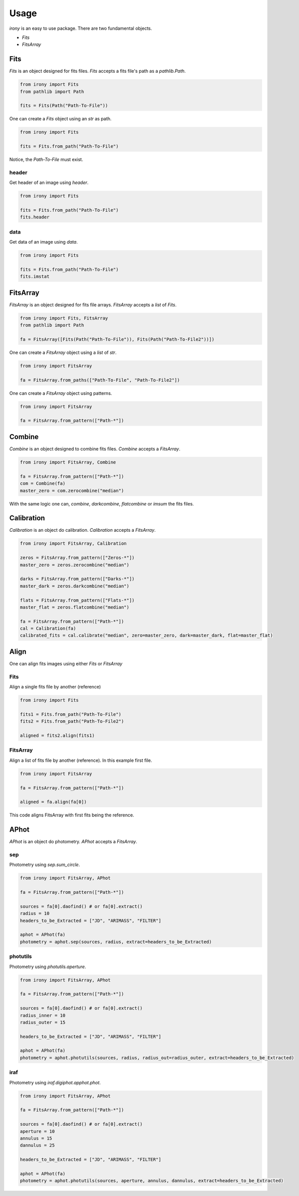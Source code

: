 Usage
=====

`irony` is an easy to use package. There are two fundamental objects.

* `Fits`
* `FitsArray`


Fits
----
`Fits` is an object designed for fits files. `Fits` accepts a fits file's path as a `pathlib.Path`.


.. code-block:: python

   from irony import Fits
   from pathlib import Path

   fits = Fits(Path("Path-To-File"))

One can create a `Fits` object using an `str` as path.

.. code-block:: python

   from irony import Fits

   fits = Fits.from_path("Path-To-File")

Notice, the `Path-To-File` must exist.

header
~~~~~~

Get header of an image using `header`.

.. code-block:: python

   from irony import Fits

   fits = Fits.from_path("Path-To-File")
   fits.header

data
~~~~

Get data of an image using `data`.

.. code-block:: python

   from irony import Fits

   fits = Fits.from_path("Path-To-File")
   fits.imstat


FitsArray
---------
`FitsArray` is an object designed for fits file arrays. `FitsArray` accepts a `list` of `Fits`.

.. code-block:: python

   from irony import Fits, FitsArray
   from pathlib import Path

   fa = FitsArray([Fits(Path("Path-To-File")), Fits(Path("Path-To-File2"))])

One can create a `FitsArray` object using a `list` of `str`.

.. code-block:: python

   from irony import FitsArray

   fa = FitsArray.from_paths(["Path-To-File", "Path-To-File2"])

One can create a `FitsArray` object using patterns.

.. code-block:: python

   from irony import FitsArray

   fa = FitsArray.from_pattern(["Path-*"])

Combine
-------
`Combine` is an object designed to combine fits files. `Combine` accepts a `FitsArray`.

.. code-block:: python

   from irony import FitsArray, Combine

   fa = FitsArray.from_pattern(["Path-*"])
   com = Combine(fa)
   master_zero = com.zerocombine("median")

With the same logic one can, `combine`, `darkcombine`, `flatcombine` or `imsum` the fits files.

Calibration
-----------
`Calibration` is an object do calibration. `Calibration` accepts a `FitsArray`.

.. code-block:: python

   from irony import FitsArray, Calibration

   zeros = FitsArray.from_pattern(["Zeros-*"])
   master_zero = zeros.zerocombine("median")

   darks = FitsArray.from_pattern(["Darks-*"])
   master_dark = zeros.darkcombine("median")

   flats = FitsArray.from_pattern(["Flats-*"])
   master_flat = zeros.flatcombine("median")

   fa = FitsArray.from_pattern(["Path-*"])
   cal = Calibration(fa)
   calibrated_fits = cal.calibrate("median", zero=master_zero, dark=master_dark, flat=master_flat)

Align
-----
One can align fits images using either `Fits` or `FitsArray`

Fits
~~~~

Align a single fits file by another (reference)

.. code-block:: python

   from irony import Fits

   fits1 = Fits.from_path("Path-To-File")
   fits2 = Fits.from_path("Path-To-File2")

   aligned = fits2.align(fits1)

FitsArray
~~~~~~~~~

Align a list of fits file by another (reference). In this example first file.

.. code-block:: python

   from irony import FitsArray

   fa = FitsArray.from_pattern(["Path-*"])

   aligned = fa.align(fa[0])

This code aligns FitsArray with first fits being the reference.

APhot
-----
`APhot` is an object do photometry. `APhot` accepts a `FitsArray`.

sep
~~~

Photometry using `sep.sum_circle`.

.. code-block:: python

   from irony import FitsArray, APhot

   fa = FitsArray.from_pattern(["Path-*"])

   sources = fa[0].daofind() # or fa[0].extract()
   radius = 10
   headers_to_be_Extracted = ["JD", "ARIMASS", "FILTER"]

   aphot = APhot(fa)
   photometry = aphot.sep(sources, radius, extract=headers_to_be_Extracted)


photutils
~~~~~~~~~

Photometry using `photutils.aperture`.

.. code-block:: python

   from irony import FitsArray, APhot

   fa = FitsArray.from_pattern(["Path-*"])

   sources = fa[0].daofind() # or fa[0].extract()
   radius_inner = 10
   radius_outer = 15

   headers_to_be_Extracted = ["JD", "ARIMASS", "FILTER"]

   aphot = APhot(fa)
   photometry = aphot.photutils(sources, radius, radius_out=radius_outer, extract=headers_to_be_Extracted)

iraf
~~~~

Photometry using `iraf.digiphot.apphot.phot`.

.. code-block:: python

   from irony import FitsArray, APhot

   fa = FitsArray.from_pattern(["Path-*"])

   sources = fa[0].daofind() # or fa[0].extract()
   aperture = 10
   annulus = 15
   dannulus = 25

   headers_to_be_Extracted = ["JD", "ARIMASS", "FILTER"]

   aphot = APhot(fa)
   photometry = aphot.photutils(sources, aperture, annulus, dannulus, extract=headers_to_be_Extracted)

